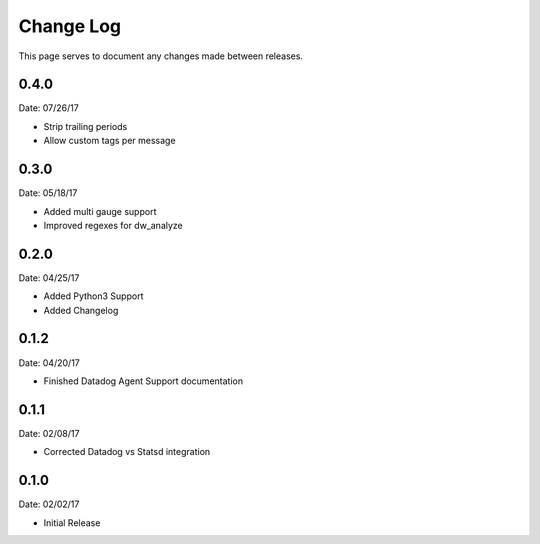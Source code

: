 .. _changelog:

Change Log
==========

This page serves to document any changes made between releases.

0.4.0
-----

Date: 07/26/17

- Strip trailing periods

- Allow custom tags per message

0.3.0
-----

Date: 05/18/17

- Added multi gauge support

- Improved regexes for dw_analyze


0.2.0
-----

Date: 04/25/17

- Added Python3 Support

- Added Changelog

0.1.2
-----

Date: 04/20/17

- Finished Datadog Agent Support documentation

0.1.1
-----

Date: 02/08/17

- Corrected Datadog vs Statsd integration

0.1.0
-----

Date: 02/02/17

- Initial Release
